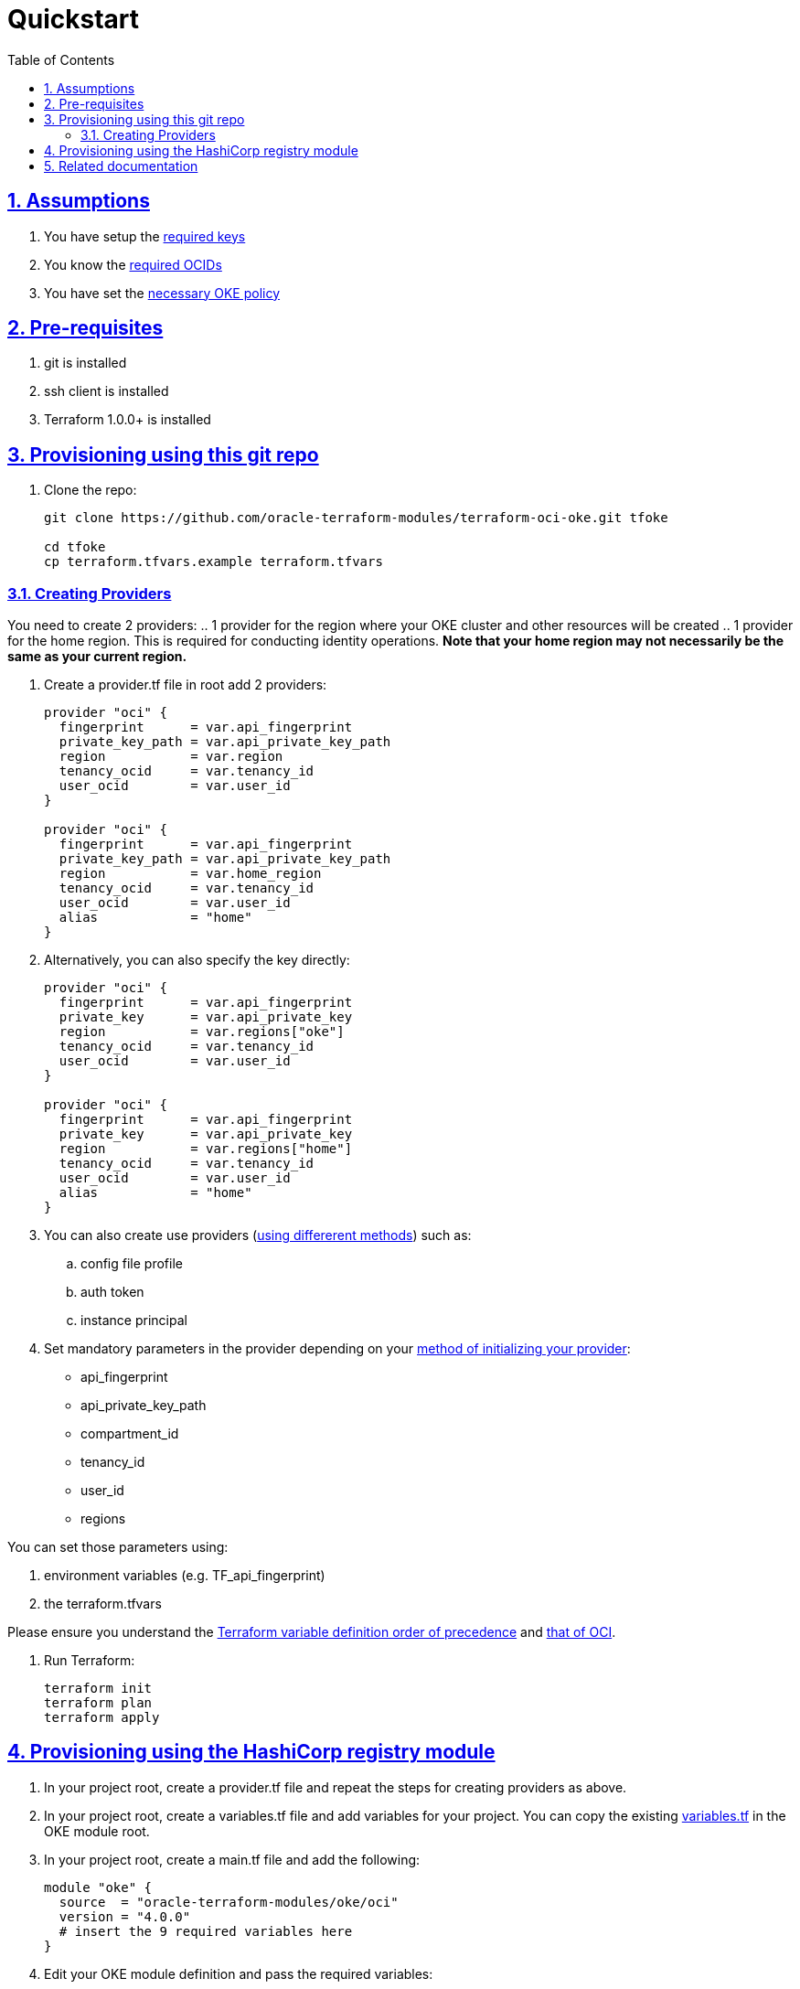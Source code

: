 = Quickstart
:idprefix:
:idseparator: -
:sectlinks:
:sectnums:
:toc: auto

:uri-repo: https://github.com/oracle-terraform-modules/terraform-oci-oke
:uri-rel-file-base: link:{uri-repo}/blob/main
:uri-rel-tree-base: link:{uri-repo}/tree/main
:uri-docs: {uri-rel-file-base}/docs
:uri-instructions: {uri-docs}/instructions.adoc
:uri-oci-keys: https://docs.cloud.oracle.com/iaas/Content/API/Concepts/apisigningkey.htm
:uri-oci-ocids: https://docs.cloud.oracle.com/iaas/Content/API/Concepts/apisigningkey.htm#five
:uri-oci-okepolicy: https://docs.cloud.oracle.com/iaas/Content/ContEng/Concepts/contengpolicyconfig.htm#PolicyPrerequisitesService
:uri-oci-provider: https://docs.oracle.com/en-us/iaas/Content/API/SDKDocs/terraformproviderconfiguration.htm
:uri-oci-provider-precedence: https://docs.oracle.com/en-us/iaas/Content/API/SDKDocs/terraformproviderconfiguration.htm#terraformproviderconfiguration_topic-Order_of_Precedence
:uri-terraform: https://www.terraform.io
:uri-terraform-oci: https://www.terraform.io/docs/providers/oci/index.html
:uri-terraform-options: {uri-docs}/terraformoptions.adoc
:uri-terraform-precedence: https://www.terraform.io/docs/language/values/variables.html#variable-definition-precedence
:uri-variables: {uri-rel-file-base}/variables.tf

== Assumptions

1. You have setup the {uri-oci-keys}[required keys]
2. You know the {uri-oci-ocids}[required OCIDs]
3. You have set the {uri-oci-okepolicy}[necessary OKE policy]

== Pre-requisites

1. git is installed
2. ssh client is installed
3. Terraform 1.0.0+ is installed

== Provisioning using this git repo

. Clone the repo:

+
[source,bash]
----
git clone https://github.com/oracle-terraform-modules/terraform-oci-oke.git tfoke

cd tfoke
cp terraform.tfvars.example terraform.tfvars
----

=== Creating Providers

You need to create 2 providers:
.. 1 provider for the region where your OKE cluster and other resources will be created
.. 1 provider for the home region. This is required for conducting identity operations. *Note that your home region may not necessarily be the same as your current region.*

. Create a provider.tf file in root add 2 providers:
+
----
provider "oci" {
  fingerprint      = var.api_fingerprint
  private_key_path = var.api_private_key_path
  region           = var.region
  tenancy_ocid     = var.tenancy_id
  user_ocid        = var.user_id
}

provider "oci" {
  fingerprint      = var.api_fingerprint
  private_key_path = var.api_private_key_path
  region           = var.home_region
  tenancy_ocid     = var.tenancy_id
  user_ocid        = var.user_id
  alias            = "home"
}
----

. Alternatively, you can also specify the key directly:
+
----
provider "oci" {
  fingerprint      = var.api_fingerprint
  private_key      = var.api_private_key
  region           = var.regions["oke"]
  tenancy_ocid     = var.tenancy_id
  user_ocid        = var.user_id
}

provider "oci" {
  fingerprint      = var.api_fingerprint
  private_key      = var.api_private_key
  region           = var.regions["home"]
  tenancy_ocid     = var.tenancy_id
  user_ocid        = var.user_id
  alias            = "home"
}
----

. You can also create use providers ({uri-oci-provider}[using differerent methods]) such as:

.. config file profile
.. auth token
.. instance principal


. Set mandatory parameters in the provider depending on your {uri-oci-provider}[method of initializing your provider]:

* api_fingerprint
* api_private_key_path
* compartment_id
* tenancy_id
* user_id
* regions

You can set those parameters using: 

1. environment variables (e.g. TF_api_fingerprint)
2. the terraform.tfvars

Please ensure you understand the {uri-terraform-precedence}[Terraform variable definition order of precedence] and {uri-oci-provider-precedence}[that of OCI].

. Run Terraform:

+
[source,bash]
----
terraform init
terraform plan
terraform apply
----

== Provisioning using the HashiCorp registry module

. In your project root, create a provider.tf file and repeat the steps for creating providers as above.

. In your project root, create a variables.tf file and add variables for your project. You can copy the existing {uri-variables}[variables.tf] in the OKE module root.

. In your project root, create a main.tf file and add the following:

+
----
module "oke" {
  source  = "oracle-terraform-modules/oke/oci"
  version = "4.0.0"
  # insert the 9 required variables here
}
----

. Edit your OKE module definition and pass the required variables:

+
----
module "oke" {
  source                                =   "oracle-terraform-modules/oke/oci"
  version                               =   "4.0.0"

  compartment_id                        =   var.compartment_id
  tenancy_id                            =   var.tenancy_id

  ssh_private_key_path                  =   var.ssh_private_key_path
  ssh_public_key_path                   =   var.ssh_public_key_path

  label_prefix                          =   var.label_prefix
  regions                               =   var.regions

  vcn_dns_label                         =   var.vcn_dns_label
  vcn_name                              =   var.vcn_name

  create_bastion_host                   =   var.create_bastion_host
 
  create_operator                       =   var.create_operator

  # add additional parameters for availability_domains, oke etc as you need

  providers = {
    oci.home = oci.home
  }
}
----

. Run Terraform:

+
[source,bash]
----
terraform init
terraform plan
terraform apply
----

== Related documentation

* {uri-instructions}[Detailed Instructions]

* {uri-terraform-options}[All Terraform configuration options] for {uri-repo}[this project]
